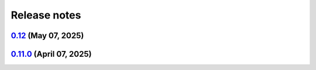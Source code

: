 .. _ref_release_notes:

Release notes
#############

.. vale off

.. towncrier release notes start

`0.12 <https://github.com/ansys/pyansys-heart/releases/tag/v0.12>`_ (May 07, 2025)
==================================================================================

.. tab-set::


  .. tab-item:: Added

    .. list-table::
        :header-rows: 0
        :widths: auto

        * - closed system
          - `#1021 <https://github.com/ansys/pyansys-heart/pull/1021>`_

        * - technical review
          - `#1037 <https://github.com/ansys/pyansys-heart/pull/1037>`_

        * - improve-EP-default-conduction
          - `#1069 <https://github.com/ansys/pyansys-heart/pull/1069>`_

        * - allow passing additional keyword arguments to launch_fluent
          - `#1095 <https://github.com/ansys/pyansys-heart/pull/1095>`_


  .. tab-item:: Fixed

    .. list-table::
        :header-rows: 0
        :widths: auto

        * - modify beam mesh doc strings
          - `#1030 <https://github.com/ansys/pyansys-heart/pull/1030>`_

        * - remove wheelhouse from doc/source/_static dir
          - `#1032 <https://github.com/ansys/pyansys-heart/pull/1032>`_

        * - follow ansys.health namespace
          - `#1036 <https://github.com/ansys/pyansys-heart/pull/1036>`_

        * - documentation build
          - `#1039 <https://github.com/ansys/pyansys-heart/pull/1039>`_

        * - run examples in pipelines
          - `#1040 <https://github.com/ansys/pyansys-heart/pull/1040>`_

        * - fall back to mpiexec when mpirun is not found
          - `#1050 <https://github.com/ansys/pyansys-heart/pull/1050>`_

        * - avoid pyvista 0.45
          - `#1060 <https://github.com/ansys/pyansys-heart/pull/1060>`_

        * - adding EM_CONTROL_TIMESTEP to fiber generation decks
          - `#1071 <https://github.com/ansys/pyansys-heart/pull/1071>`_

        * - mutable default
          - `#1072 <https://github.com/ansys/pyansys-heart/pull/1072>`_

        * - force update node mesh ID in laplacewriter
          - `#1079 <https://github.com/ansys/pyansys-heart/pull/1079>`_


  .. tab-item:: Documentation

    .. list-table::
        :header-rows: 0
        :widths: auto

        * - overall review
          - `#1043 <https://github.com/ansys/pyansys-heart/pull/1043>`_

        * - link to documentation is broken
          - `#1046 <https://github.com/ansys/pyansys-heart/pull/1046>`_

        * - execute all examples nightly doc build
          - `#1054 <https://github.com/ansys/pyansys-heart/pull/1054>`_

        * - update atrial fiber example
          - `#1064 <https://github.com/ansys/pyansys-heart/pull/1064>`_

        * - update user guide and expose pre, post and simulator api docs
          - `#1065 <https://github.com/ansys/pyansys-heart/pull/1065>`_

        * - interactive plots in examples
          - `#1073 <https://github.com/ansys/pyansys-heart/pull/1073>`_

        * - edits based on skimming rendered doc
          - `#1075 <https://github.com/ansys/pyansys-heart/pull/1075>`_

        * - add left ventricle mechanical example
          - `#1076 <https://github.com/ansys/pyansys-heart/pull/1076>`_

        * - add basic ep postprocessor example
          - `#1080 <https://github.com/ansys/pyansys-heart/pull/1080>`_

        * - fix interactive plots in doc build
          - `#1086 <https://github.com/ansys/pyansys-heart/pull/1086>`_

        * - cleanup and fixes for examples
          - `#1087 <https://github.com/ansys/pyansys-heart/pull/1087>`_

        * - switch to ReactionEikonal for ep-mechanics example
          - `#1090 <https://github.com/ansys/pyansys-heart/pull/1090>`_

        * - reduce size of vtksz for doc build
          - `#1091 <https://github.com/ansys/pyansys-heart/pull/1091>`_


  .. tab-item:: Dependencies

    .. list-table::
        :header-rows: 0
        :widths: auto

        * - update flit-core requirement from <3.11,>=3.2 to >=3.2,<4
          - `#1025 <https://github.com/ansys/pyansys-heart/pull/1025>`_

        * - bump pytest-cov from 6.0.0 to 6.1.1
          - `#1026 <https://github.com/ansys/pyansys-heart/pull/1026>`_

        * - update numpy requirement from <=2.2.4 to <=2.2.5
          - `#1059 <https://github.com/ansys/pyansys-heart/pull/1059>`_


  .. tab-item:: Maintenance

    .. list-table::
        :header-rows: 0
        :widths: auto

        * - update CHANGELOG for v0.11.0
          - `#1023 <https://github.com/ansys/pyansys-heart/pull/1023>`_

        * - bump version to 0.12.dev0
          - `#1033 <https://github.com/ansys/pyansys-heart/pull/1033>`_

        * - bump the actions group across 1 directory with 4 updates
          - `#1034 <https://github.com/ansys/pyansys-heart/pull/1034>`_

        * - bump ansys/actions from 9.0.0 to 9.0.2 in the actions group
          - `#1048 <https://github.com/ansys/pyansys-heart/pull/1048>`_

        * - use intelmpi on runner for doc build
          - `#1061 <https://github.com/ansys/pyansys-heart/pull/1061>`_

        * - update nightly and release doc builds
          - `#1070 <https://github.com/ansys/pyansys-heart/pull/1070>`_


  .. tab-item:: Miscellaneous

    .. list-table::
        :header-rows: 0
        :widths: auto

        * - standardize type hints for ``pre``, ``post``, and ``utils`` subpackages
          - `#1018 <https://github.com/ansys/pyansys-heart/pull/1018>`_

        * - remove unused and outdated method
          - `#1035 <https://github.com/ansys/pyansys-heart/pull/1035>`_

        * - improve how conduction paths and their data are managed
          - `#1041 <https://github.com/ansys/pyansys-heart/pull/1041>`_

        * - consolidate _BeamsMesh functionality into Mesh
          - `#1042 <https://github.com/ansys/pyansys-heart/pull/1042>`_

        * - only print LS-DYNA stdout to debug level
          - `#1081 <https://github.com/ansys/pyansys-heart/pull/1081>`_

        * - deprecate update parts
          - `#1089 <https://github.com/ansys/pyansys-heart/pull/1089>`_


`0.11.0 <https://github.com/ansys/pyansys-heart/releases/tag/v0.11.0>`_ (April 07, 2025)
========================================================================================

.. tab-set::


  .. tab-item:: Added

    .. list-table::
        :header-rows: 0
        :widths: auto

        * - add changelog actions and changelog documentation
          - `#908 <https://github.com/ansys/pyansys-heart/pull/908>`_

        * - handle incompressibility consistently
          - `#909 <https://github.com/ansys/pyansys-heart/pull/909>`_

        * - refactor-beam-networks
          - `#932 <https://github.com/ansys/pyansys-heart/pull/932>`_

        * - add D-RBM method for left ventricle model
          - `#933 <https://github.com/ansys/pyansys-heart/pull/933>`_

        * - compute ventricle thickening
          - `#945 <https://github.com/ansys/pyansys-heart/pull/945>`_

        * - set stiffness damping
          - `#980 <https://github.com/ansys/pyansys-heart/pull/980>`_

        * - add module for custom exceptions
          - `#990 <https://github.com/ansys/pyansys-heart/pull/990>`_

        * - Append user k files
          - `#992 <https://github.com/ansys/pyansys-heart/pull/992>`_


  .. tab-item:: Fixed

    .. list-table::
        :header-rows: 0
        :widths: auto

        * - add-EMCONTROLTIMESTEP-in-ep
          - `#922 <https://github.com/ansys/pyansys-heart/pull/922>`_

        * - fix cap types and cap type check
          - `#935 <https://github.com/ansys/pyansys-heart/pull/935>`_

        * - refactor part id assignment post wrap
          - `#946 <https://github.com/ansys/pyansys-heart/pull/946>`_

        * - syntax error
          - `#950 <https://github.com/ansys/pyansys-heart/pull/950>`_

        * - tox file correction and improvement
          - `#956 <https://github.com/ansys/pyansys-heart/pull/956>`_

        * - `test_ep_postprocessor` tests on Github runner
          - `#971 <https://github.com/ansys/pyansys-heart/pull/971>`_

        * - reassign part ids when no orphan cells are found
          - `#983 <https://github.com/ansys/pyansys-heart/pull/983>`_

        * - shutil.which for wsl
          - `#995 <https://github.com/ansys/pyansys-heart/pull/995>`_

        * - pinned versions for direct dependencies
          - `#996 <https://github.com/ansys/pyansys-heart/pull/996>`_


  .. tab-item:: Documentation

    .. list-table::
        :header-rows: 0
        :widths: auto

        * - Cleanup
          - `#923 <https://github.com/ansys/pyansys-heart/pull/923>`_

        * - add the landing page
          - `#949 <https://github.com/ansys/pyansys-heart/pull/949>`_

        * - refactor user guide and getting started
          - `#955 <https://github.com/ansys/pyansys-heart/pull/955>`_

        * - contributing guide improvement
          - `#961 <https://github.com/ansys/pyansys-heart/pull/961>`_

        * - update docstrings and standardize periods
          - `#991 <https://github.com/ansys/pyansys-heart/pull/991>`_


  .. tab-item:: Dependencies

    .. list-table::
        :header-rows: 0
        :widths: auto

        * - bump tox from 4.24.1 to 4.24.2
          - `#910 <https://github.com/ansys/pyansys-heart/pull/910>`_

        * - bump ansys-dpf-core from 0.13.4 to 0.13.6
          - `#912 <https://github.com/ansys/pyansys-heart/pull/912>`_

        * - cleanup dependencies list
          - `#913 <https://github.com/ansys/pyansys-heart/pull/913>`_

        * - bump ansys-fluent-core from 0.29.0 to 0.30.0
          - `#940 <https://github.com/ansys/pyansys-heart/pull/940>`_

        * - update numpy requirement from <=2.2.3 to <=2.2.4
          - `#941 <https://github.com/ansys/pyansys-heart/pull/941>`_

        * - bump the docs-deps group across 1 directory with 2 updates
          - `#954 <https://github.com/ansys/pyansys-heart/pull/954>`_


  .. tab-item:: Maintenance

    .. list-table::
        :header-rows: 0
        :widths: auto

        * - self hosted runner
          - `#904 <https://github.com/ansys/pyansys-heart/pull/904>`_

        * - workflow improvements
          - `#951 <https://github.com/ansys/pyansys-heart/pull/951>`_

        * - mark and cleanup tests that require dpf
          - `#981 <https://github.com/ansys/pyansys-heart/pull/981>`_

        * - release to private pypi
          - `#1019 <https://github.com/ansys/pyansys-heart/pull/1019>`_


  .. tab-item:: Miscellaneous

    .. list-table::
        :header-rows: 0
        :widths: auto

        * - clean up deprecated dump model
          - `#914 <https://github.com/ansys/pyansys-heart/pull/914>`_

        * - volume meshing and mesher module
          - `#915 <https://github.com/ansys/pyansys-heart/pull/915>`_

        * - name of Material 295
          - `#918 <https://github.com/ansys/pyansys-heart/pull/918>`_

        * - cleanup and introduce new environment variables to manage automation
          - `#919 <https://github.com/ansys/pyansys-heart/pull/919>`_

        * - volume meshing and mesher module (#915)
          - `#921 <https://github.com/ansys/pyansys-heart/pull/921>`_

        * - create misc module
          - `#924 <https://github.com/ansys/pyansys-heart/pull/924>`_

        * - rename landmarks module to landmark_utils
          - `#927 <https://github.com/ansys/pyansys-heart/pull/927>`_

        * - move slerp methods to misc
          - `#930 <https://github.com/ansys/pyansys-heart/pull/930>`_

        * - download module
          - `#934 <https://github.com/ansys/pyansys-heart/pull/934>`_

        * - rename custom keywords and keywords_module
          - `#936 <https://github.com/ansys/pyansys-heart/pull/936>`_

        * - uhcwriter
          - `#937 <https://github.com/ansys/pyansys-heart/pull/937>`_

        * - rename vtkmethods to vtk_utils
          - `#938 <https://github.com/ansys/pyansys-heart/pull/938>`_

        * - cleanup paths in examples
          - `#943 <https://github.com/ansys/pyansys-heart/pull/943>`_

        * - mecha writer clean up
          - `#944 <https://github.com/ansys/pyansys-heart/pull/944>`_

        * - add method to get fluent ui-mode
          - `#957 <https://github.com/ansys/pyansys-heart/pull/957>`_

        * - move symbols to dpf utils and cleanup
          - `#960 <https://github.com/ansys/pyansys-heart/pull/960>`_

        * - replace wget by httpx
          - `#962 <https://github.com/ansys/pyansys-heart/pull/962>`_

        * - cleanup and refactor preprocessor module
          - `#969 <https://github.com/ansys/pyansys-heart/pull/969>`_

        * - rename helpers subpackage and downloader module
          - `#970 <https://github.com/ansys/pyansys-heart/pull/970>`_

        * - dynain file in mechanical simulator
          - `#977 <https://github.com/ansys/pyansys-heart/pull/977>`_

        * - boundary type and anatomy axis exception
          - `#988 <https://github.com/ansys/pyansys-heart/pull/988>`_

        * - remove deprecated arguments and methods
          - `#998 <https://github.com/ansys/pyansys-heart/pull/998>`_

        * - move packages to core
          - `#1014 <https://github.com/ansys/pyansys-heart/pull/1014>`_

        * - change structure of tests
          - `#1017 <https://github.com/ansys/pyansys-heart/pull/1017>`_


.. vale on